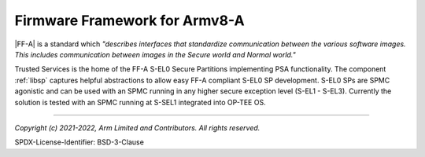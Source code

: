 Firmware Framework for Armv8-A
==============================

|FF-A| is a standard which *"describes interfaces that standardize communication between the various software images. This
includes communication between images in the Secure world and Normal world."*

Trusted Services is the home of the FF-A S-EL0 Secure Partitions implementing PSA functionality. The component :ref:`libsp`
captures helpful abstractions to allow easy FF-A compliant S-EL0 SP development. S-EL0 SPs are SPMC agonistic and can be used
with an SPMC running in any higher secure exception level (S-EL1 - S-EL3). Currently the solution is tested with an SPMC
running at S-SEL1 integrated into OP-TEE OS.

--------------

*Copyright (c) 2021-2022, Arm Limited and Contributors. All rights reserved.*

SPDX-License-Identifier: BSD-3-Clause
